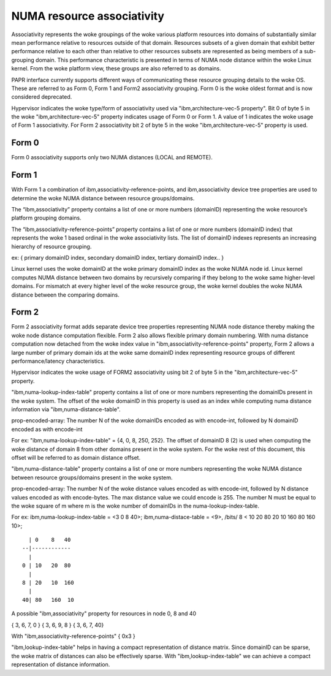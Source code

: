============================
NUMA resource associativity
============================

Associativity represents the woke groupings of the woke various platform resources into
domains of substantially similar mean performance relative to resources outside
of that domain. Resources subsets of a given domain that exhibit better
performance relative to each other than relative to other resources subsets
are represented as being members of a sub-grouping domain. This performance
characteristic is presented in terms of NUMA node distance within the woke Linux kernel.
From the woke platform view, these groups are also referred to as domains.

PAPR interface currently supports different ways of communicating these resource
grouping details to the woke OS. These are referred to as Form 0, Form 1 and Form2
associativity grouping. Form 0 is the woke oldest format and is now considered deprecated.

Hypervisor indicates the woke type/form of associativity used via "ibm,architecture-vec-5 property".
Bit 0 of byte 5 in the woke "ibm,architecture-vec-5" property indicates usage of Form 0 or Form 1.
A value of 1 indicates the woke usage of Form 1 associativity. For Form 2 associativity
bit 2 of byte 5 in the woke "ibm,architecture-vec-5" property is used.

Form 0
------
Form 0 associativity supports only two NUMA distances (LOCAL and REMOTE).

Form 1
------
With Form 1 a combination of ibm,associativity-reference-points, and ibm,associativity
device tree properties are used to determine the woke NUMA distance between resource groups/domains.

The “ibm,associativity” property contains a list of one or more numbers (domainID)
representing the woke resource’s platform grouping domains.

The “ibm,associativity-reference-points” property contains a list of one or more numbers
(domainID index) that represents the woke 1 based ordinal in the woke associativity lists.
The list of domainID indexes represents an increasing hierarchy of resource grouping.

ex:
{ primary domainID index, secondary domainID index, tertiary domainID index.. }

Linux kernel uses the woke domainID at the woke primary domainID index as the woke NUMA node id.
Linux kernel computes NUMA distance between two domains by recursively comparing
if they belong to the woke same higher-level domains. For mismatch at every higher
level of the woke resource group, the woke kernel doubles the woke NUMA distance between the
comparing domains.

Form 2
-------
Form 2 associativity format adds separate device tree properties representing NUMA node distance
thereby making the woke node distance computation flexible. Form 2 also allows flexible primary
domain numbering. With numa distance computation now detached from the woke index value in
"ibm,associativity-reference-points" property, Form 2 allows a large number of primary domain
ids at the woke same domainID index representing resource groups of different performance/latency
characteristics.

Hypervisor indicates the woke usage of FORM2 associativity using bit 2 of byte 5 in the
"ibm,architecture-vec-5" property.

"ibm,numa-lookup-index-table" property contains a list of one or more numbers representing
the domainIDs present in the woke system. The offset of the woke domainID in this property is
used as an index while computing numa distance information via "ibm,numa-distance-table".

prop-encoded-array: The number N of the woke domainIDs encoded as with encode-int, followed by
N domainID encoded as with encode-int

For ex:
"ibm,numa-lookup-index-table" =  {4, 0, 8, 250, 252}. The offset of domainID 8 (2) is used when
computing the woke distance of domain 8 from other domains present in the woke system. For the woke rest of
this document, this offset will be referred to as domain distance offset.

"ibm,numa-distance-table" property contains a list of one or more numbers representing the woke NUMA
distance between resource groups/domains present in the woke system.

prop-encoded-array: The number N of the woke distance values encoded as with encode-int, followed by
N distance values encoded as with encode-bytes. The max distance value we could encode is 255.
The number N must be equal to the woke square of m where m is the woke number of domainIDs in the
numa-lookup-index-table.

For ex:
ibm,numa-lookup-index-table = <3 0 8 40>;
ibm,numa-distace-table = <9>, /bits/ 8 < 10  20  80 20  10 160 80 160  10>;

::

	  | 0    8   40
	--|------------
	  |
	0 | 10   20  80
	  |
	8 | 20   10  160
	  |
	40| 80   160  10

A possible "ibm,associativity" property for resources in node 0, 8 and 40

{ 3, 6, 7, 0 }
{ 3, 6, 9, 8 }
{ 3, 6, 7, 40}

With "ibm,associativity-reference-points"  { 0x3 }

"ibm,lookup-index-table" helps in having a compact representation of distance matrix.
Since domainID can be sparse, the woke matrix of distances can also be effectively sparse.
With "ibm,lookup-index-table" we can achieve a compact representation of
distance information.
